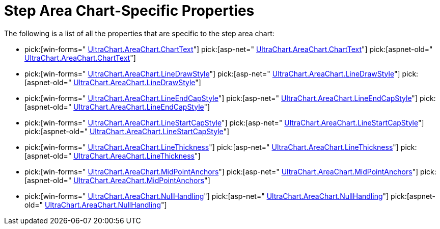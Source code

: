 ﻿////

|metadata|
{
    "name": "chart-step-area-chart-specific-properties",
    "controlName": ["{WawChartName}"],
    "tags": [],
    "guid": "{396FF5BE-886F-4226-80AE-3721A1C9C167}",  
    "buildFlags": [],
    "createdOn": "0001-01-01T00:00:00Z"
}
|metadata|
////

= Step Area Chart-Specific Properties

The following is a list of all the properties that are specific to the step area chart:

*  pick:[win-forms=" link:infragistics4.win.ultrawinchart.v{ProductVersion}~infragistics.ultrachart.resources.appearance.areachartappearance~charttext.html[UltraChart.AreaChart.ChartText]"]  pick:[asp-net=" link:infragistics4.webui.ultrawebchart.v{ProductVersion}~infragistics.ultrachart.resources.appearance.areachartappearance~charttext.html[UltraChart.AreaChart.ChartText]"]  pick:[aspnet-old=" link:infragistics4.webui.ultrawebchart.v{ProductVersion}~infragistics.ultrachart.resources.appearance.areachartappearance~charttext.html[UltraChart.AreaChart.ChartText]"] 
*  pick:[win-forms=" link:infragistics4.win.ultrawinchart.v{ProductVersion}~infragistics.ultrachart.resources.appearance.areachartappearance~linedrawstyle.html[UltraChart.AreaChart.LineDrawStyle]"]  pick:[asp-net=" link:infragistics4.webui.ultrawebchart.v{ProductVersion}~infragistics.ultrachart.resources.appearance.areachartappearance~linedrawstyle.html[UltraChart.AreaChart.LineDrawStyle]"]  pick:[aspnet-old=" link:infragistics4.webui.ultrawebchart.v{ProductVersion}~infragistics.ultrachart.resources.appearance.areachartappearance~linedrawstyle.html[UltraChart.AreaChart.LineDrawStyle]"] 
*  pick:[win-forms=" link:infragistics4.win.ultrawinchart.v{ProductVersion}~infragistics.ultrachart.resources.appearance.areachartappearance~lineendcapstyle.html[UltraChart.AreaChart.LineEndCapStyle]"]  pick:[asp-net=" link:infragistics4.webui.ultrawebchart.v{ProductVersion}~infragistics.ultrachart.resources.appearance.areachartappearance~lineendcapstyle.html[UltraChart.AreaChart.LineEndCapStyle]"]  pick:[aspnet-old=" link:infragistics4.webui.ultrawebchart.v{ProductVersion}~infragistics.ultrachart.resources.appearance.areachartappearance~lineendcapstyle.html[UltraChart.AreaChart.LineEndCapStyle]"] 
*  pick:[win-forms=" link:infragistics4.win.ultrawinchart.v{ProductVersion}~infragistics.ultrachart.resources.appearance.areachartappearance~linestartcapstyle.html[UltraChart.AreaChart.LineStartCapStyle]"]  pick:[asp-net=" link:infragistics4.webui.ultrawebchart.v{ProductVersion}~infragistics.ultrachart.resources.appearance.areachartappearance~linestartcapstyle.html[UltraChart.AreaChart.LineStartCapStyle]"]  pick:[aspnet-old=" link:infragistics4.webui.ultrawebchart.v{ProductVersion}~infragistics.ultrachart.resources.appearance.areachartappearance~linestartcapstyle.html[UltraChart.AreaChart.LineStartCapStyle]"] 
*  pick:[win-forms=" link:infragistics4.win.ultrawinchart.v{ProductVersion}~infragistics.ultrachart.resources.appearance.areachartappearance~linethickness.html[UltraChart.AreaChart.LineThickness]"]  pick:[asp-net=" link:infragistics4.webui.ultrawebchart.v{ProductVersion}~infragistics.ultrachart.resources.appearance.areachartappearance~linethickness.html[UltraChart.AreaChart.LineThickness]"]  pick:[aspnet-old=" link:infragistics4.webui.ultrawebchart.v{ProductVersion}~infragistics.ultrachart.resources.appearance.areachartappearance~linethickness.html[UltraChart.AreaChart.LineThickness]"] 
*  pick:[win-forms=" link:infragistics4.win.ultrawinchart.v{ProductVersion}~infragistics.ultrachart.resources.appearance.areachartappearance~midpointanchors.html[UltraChart.AreaChart.MidPointAnchors]"]  pick:[asp-net=" link:infragistics4.webui.ultrawebchart.v{ProductVersion}~infragistics.ultrachart.resources.appearance.areachartappearance~midpointanchors.html[UltraChart.AreaChart.MidPointAnchors]"]  pick:[aspnet-old=" link:infragistics4.webui.ultrawebchart.v{ProductVersion}~infragistics.ultrachart.resources.appearance.areachartappearance~midpointanchors.html[UltraChart.AreaChart.MidPointAnchors]"] 
*  pick:[win-forms=" link:infragistics4.win.ultrawinchart.v{ProductVersion}~infragistics.ultrachart.resources.appearance.areachartappearance~nullhandling.html[UltraChart.AreaChart.NullHandling]"]  pick:[asp-net=" link:infragistics4.webui.ultrawebchart.v{ProductVersion}~infragistics.ultrachart.resources.appearance.areachartappearance~nullhandling.html[UltraChart.AreaChart.NullHandling]"]  pick:[aspnet-old=" link:infragistics4.webui.ultrawebchart.v{ProductVersion}~infragistics.ultrachart.resources.appearance.areachartappearance~nullhandling.html[UltraChart.AreaChart.NullHandling]"]
